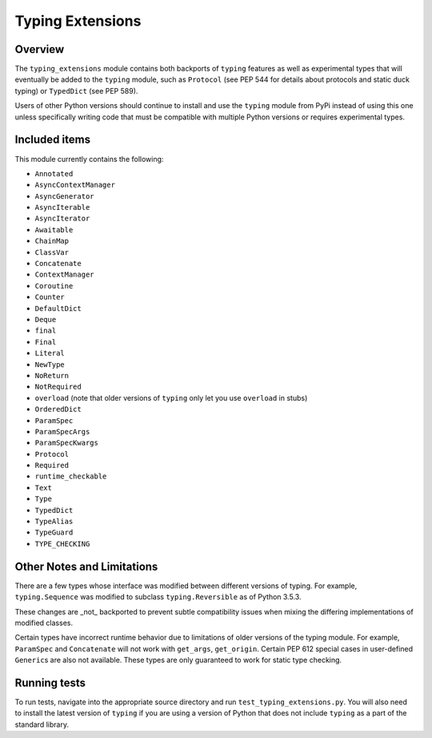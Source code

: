 =================
Typing Extensions
=================

.. image:: https://badges.gitter.im/python/typing.svg
 :alt: Chat at https://gitter.im/python/typing
 :target: https://gitter.im/python/typing?utm_source=badge&utm_medium=badge&utm_campaign=pr-badge&utm_content=badge

Overview
========

The ``typing_extensions`` module contains both backports of ``typing`` features
as well as experimental types that will eventually be added to the ``typing``
module, such as ``Protocol`` (see PEP 544 for details about protocols and
static duck typing) or ``TypedDict`` (see PEP 589).

Users of other Python versions should continue to install and use
the ``typing`` module from PyPi instead of using this one unless
specifically writing code that must be compatible with multiple Python
versions or requires experimental types.

Included items
==============

This module currently contains the following:

- ``Annotated``
- ``AsyncContextManager``
- ``AsyncGenerator``
- ``AsyncIterable``
- ``AsyncIterator``
- ``Awaitable``
- ``ChainMap``
- ``ClassVar``
- ``Concatenate``
- ``ContextManager``
- ``Coroutine``
- ``Counter``
- ``DefaultDict``
- ``Deque``
- ``final``
- ``Final``
- ``Literal``
- ``NewType``
- ``NoReturn``
- ``NotRequired``
- ``overload`` (note that older versions of ``typing`` only let you use ``overload`` in stubs)
- ``OrderedDict``
- ``ParamSpec``
- ``ParamSpecArgs``
- ``ParamSpecKwargs``
- ``Protocol``
- ``Required``
- ``runtime_checkable``
- ``Text``
- ``Type``
- ``TypedDict``
- ``TypeAlias``
- ``TypeGuard``
- ``TYPE_CHECKING``

Other Notes and Limitations
===========================

There are a few types whose interface was modified between different
versions of typing. For example, ``typing.Sequence`` was modified to
subclass ``typing.Reversible`` as of Python 3.5.3.

These changes are _not_ backported to prevent subtle compatibility
issues when mixing the differing implementations of modified classes.

Certain types have incorrect runtime behavior due to limitations of older
versions of the typing module.  For example, ``ParamSpec`` and ``Concatenate``
will not work with ``get_args``, ``get_origin``. Certain PEP 612 special cases
in user-defined ``Generic``\ s are also not available.
These types are only guaranteed to work for static type checking.

Running tests
=============

To run tests, navigate into the appropriate source directory and run
``test_typing_extensions.py``. You will also need to install the latest
version of ``typing`` if you are using a version of Python that does not
include ``typing`` as a part of the standard library.
